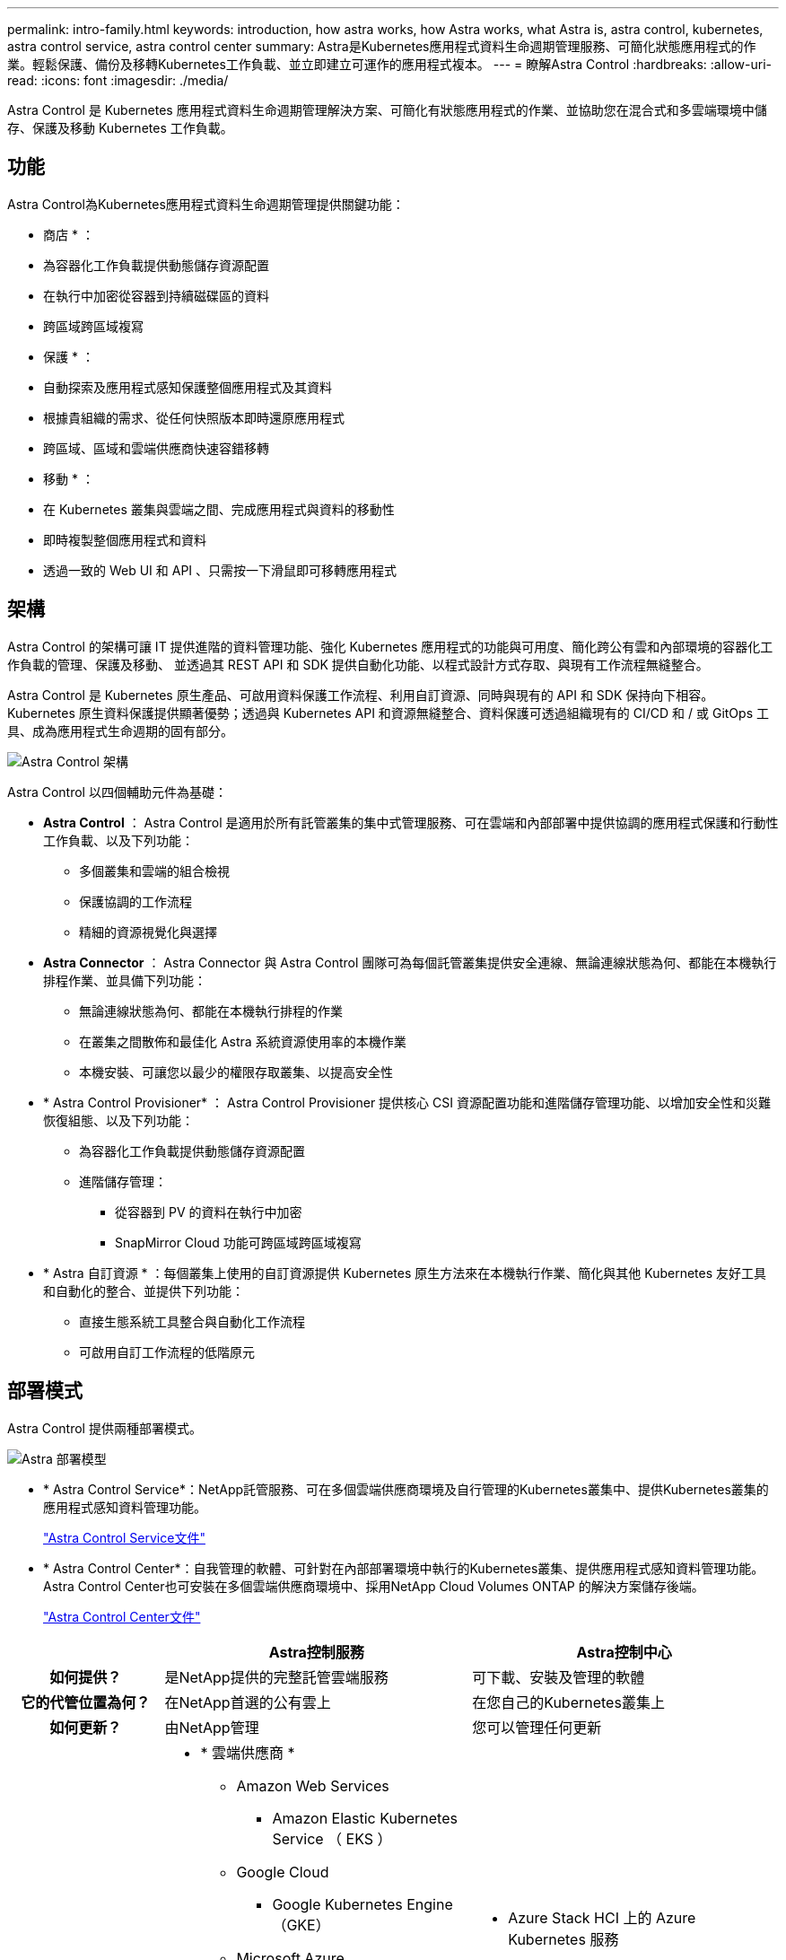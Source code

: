 ---
permalink: intro-family.html 
keywords: introduction, how astra works, how Astra works, what Astra is, astra control, kubernetes, astra control service, astra control center 
summary: Astra是Kubernetes應用程式資料生命週期管理服務、可簡化狀態應用程式的作業。輕鬆保護、備份及移轉Kubernetes工作負載、並立即建立可運作的應用程式複本。 
---
= 瞭解Astra Control
:hardbreaks:
:allow-uri-read: 
:icons: font
:imagesdir: ./media/


[role="lead"]
Astra Control 是 Kubernetes 應用程式資料生命週期管理解決方案、可簡化有狀態應用程式的作業、並協助您在混合式和多雲端環境中儲存、保護及移動 Kubernetes 工作負載。



== 功能

Astra Control為Kubernetes應用程式資料生命週期管理提供關鍵功能：

* 商店 * ：

* 為容器化工作負載提供動態儲存資源配置
* 在執行中加密從容器到持續磁碟區的資料
* 跨區域跨區域複寫


* 保護 * ：

* 自動探索及應用程式感知保護整個應用程式及其資料
* 根據貴組織的需求、從任何快照版本即時還原應用程式
* 跨區域、區域和雲端供應商快速容錯移轉


* 移動 * ：

* 在 Kubernetes 叢集與雲端之間、完成應用程式與資料的移動性
* 即時複製整個應用程式和資料
* 透過一致的 Web UI 和 API 、只需按一下滑鼠即可移轉應用程式




== 架構

Astra Control 的架構可讓 IT 提供進階的資料管理功能、強化 Kubernetes 應用程式的功能與可用度、簡化跨公有雲和內部環境的容器化工作負載的管理、保護及移動、 並透過其 REST API 和 SDK 提供自動化功能、以程式設計方式存取、與現有工作流程無縫整合。

Astra Control 是 Kubernetes 原生產品、可啟用資料保護工作流程、利用自訂資源、同時與現有的 API 和 SDK 保持向下相容。Kubernetes 原生資料保護提供顯著優勢；透過與 Kubernetes API 和資源無縫整合、資料保護可透過組織現有的 CI/CD 和 / 或 GitOps 工具、成為應用程式生命週期的固有部分。

image:astra-family-architecture-v1_IEOPS-1558.png["Astra Control 架構"]

Astra Control 以四個輔助元件為基礎：

* *Astra Control* ： Astra Control 是適用於所有託管叢集的集中式管理服務、可在雲端和內部部署中提供協調的應用程式保護和行動性工作負載、以及下列功能：
+
** 多個叢集和雲端的組合檢視
** 保護協調的工作流程
** 精細的資源視覺化與選擇


* *Astra Connector* ： Astra Connector 與 Astra Control 團隊可為每個託管叢集提供安全連線、無論連線狀態為何、都能在本機執行排程作業、並具備下列功能：
+
** 無論連線狀態為何、都能在本機執行排程的作業
** 在叢集之間散佈和最佳化 Astra 系統資源使用率的本機作業
** 本機安裝、可讓您以最少的權限存取叢集、以提高安全性


* * Astra Control Provisioner* ： Astra Control Provisioner 提供核心 CSI 資源配置功能和進階儲存管理功能、以增加安全性和災難恢復組態、以及下列功能：
+
** 為容器化工作負載提供動態儲存資源配置
** 進階儲存管理：
+
*** 從容器到 PV 的資料在執行中加密
*** SnapMirror Cloud 功能可跨區域跨區域複寫




* * Astra 自訂資源 * ：每個叢集上使用的自訂資源提供 Kubernetes 原生方法來在本機執行作業、簡化與其他 Kubernetes 友好工具和自動化的整合、並提供下列功能：
+
** 直接生態系統工具整合與自動化工作流程
** 可啟用自訂工作流程的低階原元






== 部署模式

Astra Control 提供兩種部署模式。

image:astra-architecture-diagram-v7.png["Astra 部署模型"]

* * Astra Control Service*：NetApp託管服務、可在多個雲端供應商環境及自行管理的Kubernetes叢集中、提供Kubernetes叢集的應用程式感知資料管理功能。
+
https://docs.netapp.com/us-en/astra/index.html["Astra Control Service文件"^]

* * Astra Control Center*：自我管理的軟體、可針對在內部部署環境中執行的Kubernetes叢集、提供應用程式感知資料管理功能。Astra Control Center也可安裝在多個雲端供應商環境中、採用NetApp Cloud Volumes ONTAP 的解決方案儲存後端。
+
https://docs.netapp.com/us-en/astra-control-center/["Astra Control Center文件"^]



[cols="1h,2d,2a"]
|===
|  | Astra控制服務 | Astra控制中心 


| 如何提供？ | 是NetApp提供的完整託管雲端服務  a| 
可下載、安裝及管理的軟體



| 它的代管位置為何？ | 在NetApp首選的公有雲上  a| 
在您自己的Kubernetes叢集上



| 如何更新？ | 由NetApp管理  a| 
您可以管理任何更新



| 支援的 Kubernetes 發佈內容為何？  a| 
* * 雲端供應商 *
+
** Amazon Web Services
+
*** Amazon Elastic Kubernetes Service （ EKS ）


** Google Cloud
+
*** Google Kubernetes Engine（GKE）


** Microsoft Azure
+
*** Azure Kubernetes服務（KS）




* * 自我管理叢集 *
+
** Kubernetes （上游）
** Rancher Kubernetes引擎（RKE）
** Red Hat OpenShift Container Platform


* * 內部部署叢集 *
+
** 內部部署 Red Hat OpenShift Container Platform



 a| 
* Azure Stack HCI 上的 Azure Kubernetes 服務
* Google Anthos
* Kubernetes （上游）
* Rancher Kubernetes引擎（RKE）
* Red Hat OpenShift Container Platform




| 支援的儲存後端有哪些？  a| 
* * 雲端供應商 *
+
** Amazon Web Services
+
*** Amazon EBS
*** Amazon FSX for NetApp ONTAP 產品
*** https://docs.netapp.com/us-en/cloud-manager-cloud-volumes-ontap/task-getting-started-gcp.html["Cloud Volumes ONTAP"^]


** Google Cloud
+
*** Google持續磁碟
*** NetApp Cloud Volumes Service
*** https://docs.netapp.com/us-en/cloud-manager-cloud-volumes-ontap/task-getting-started-gcp.html["Cloud Volumes ONTAP"^]


** Microsoft Azure
+
*** Azure託管磁碟
*** Azure NetApp Files
*** https://docs.netapp.com/us-en/cloud-manager-cloud-volumes-ontap/task-getting-started-azure.html["Cloud Volumes ONTAP"^]




* * 自我管理叢集 *
+
** Amazon EBS
** Azure託管磁碟
** Google持續磁碟
** https://docs.netapp.com/us-en/cloud-manager-cloud-volumes-ontap/["Cloud Volumes ONTAP"^]
** NetApp MetroCluster
** https://longhorn.io/["Longhorn"^]


* * 內部部署叢集 *
+
** NetApp MetroCluster
** NetApp ONTAP AFF 的功能與FAS 功能
** NetApp ONTAP Select
** https://docs.netapp.com/us-en/cloud-manager-cloud-volumes-ontap/["Cloud Volumes ONTAP"^]
** https://longhorn.io/["Longhorn"^]



 a| 
* NetApp ONTAP AFF 的功能與FAS 功能
* NetApp ONTAP Select
* https://docs.netapp.com/us-en/cloud-manager-cloud-volumes-ontap/["Cloud Volumes ONTAP"^]
* https://longhorn.io/["Longhorn"^]


|===


== 以取得更多資訊

* https://docs.netapp.com/us-en/astra/index.html["Astra Control Service文件"^]
* https://docs.netapp.com/us-en/astra-control-center/["Astra Control Center文件"^]
* https://docs.netapp.com/us-en/trident/index.html["Astra Trident文件"^]
* https://docs.netapp.com/us-en/astra-automation/index.html["Astra Control API"^]
* https://docs.netapp.com/us-en/cloudinsights/["本文檔 Cloud Insights"^]
* https://docs.netapp.com/us-en/ontap/index.html["本文檔 ONTAP"^]

